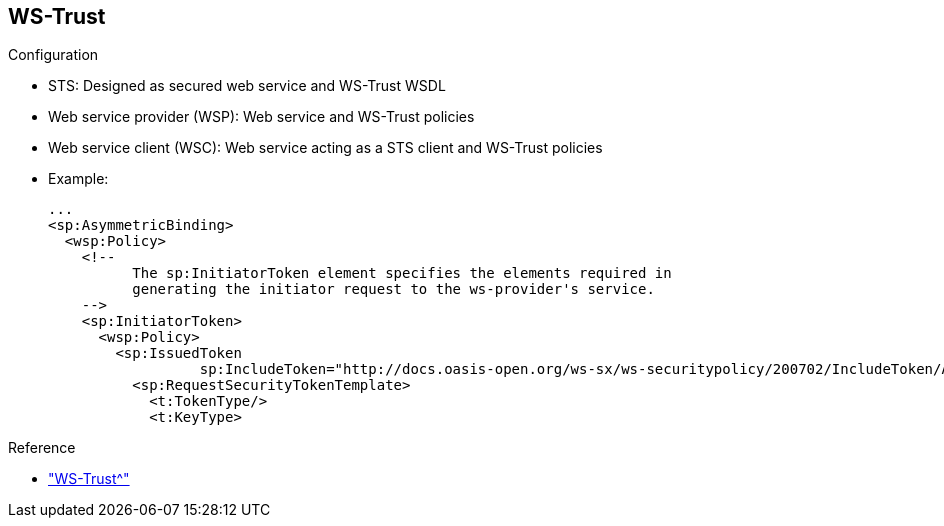 :scrollbar:
:data-uri:
:linkattrs:
:noaudio:

== WS-Trust

.Configuration

* STS: Designed as secured web service and WS-Trust WSDL
* Web service provider (WSP): Web service and WS-Trust policies
* Web service client (WSC): Web service acting as a STS client and WS-Trust policies

* Example:
+
[source,xml]
----
...
<sp:AsymmetricBinding>
  <wsp:Policy>
    <!--
          The sp:InitiatorToken element specifies the elements required in
          generating the initiator request to the ws-provider's service.
    -->
    <sp:InitiatorToken>
      <wsp:Policy>
        <sp:IssuedToken
                  sp:IncludeToken="http://docs.oasis-open.org/ws-sx/ws-securitypolicy/200702/IncludeToken/AlwaysToRecipient">
          <sp:RequestSecurityTokenTemplate>
            <t:TokenType/>
            <t:KeyType>
----

.Reference
* link:http://cxf.apache.org/docs/ws-trust.html["WS-Trust^"]

ifdef::showscript[]

Transcript:

To use WS-Trust within a project, you must design three components: the STS, the client calling the web service provider, and the server exposing the web service.

The STS is designed like any other secured web service implemented with the Apache CXF framework, with one exception: Here you define a WSDL to expose the service responsible for issuing, renewing, canceling, validating, or requesting collection of a security token.

You add policies to this WSDL file to authenticate the web service client, or WSC, using a username token or an X.509 token. A username token requires a symmetric binding, while an X.509 token requires an asymmetric binding.

To support creation of the STS, you must develop a number of Java classes, including `SecurityTokenServiceProvider`, `SAMLTokenProvider`, and `SAMLTokenValidator`. The Apache CXF project proposes some dummy classes that you can modify to design your own STS server.

To call the STS server, the WSC must include the bean of the  `org.apache.cxf.ws.security.trust.STSClient` Java class within a property of its `<jaxws:client/>` bean declaration. This class must be parameterized with the WSDL location, the endpoint, and the service name. It must also contain the WS security keys responsible for setting up the client keystore that is used to encrypt the content or issue STS requests.

The WSC issues a SOAP request to the STS server to obtain SAML tokens that are subsequently used to authenticate and authorize SOAP requests to the WSP that trusts the STS.

WS-Trust shifts the validation of the client from the web service provider to the STS, meaning that you do not need to configure the web service provider to trust each client accessing it individually. All that is required is a mutual trust relationship between the WSC and the STS.

With WS-Trust, the SAML assertion the WSC receives from the STS is used repeatedly in the WSC's subsequent calls to the WSP until the token expires. The CXF default is 5 minutes.

However, if--and only if--you are making several calls from the same client, activating `WS-SecureConversation` between the WSC and WSP can result in performance gains. `WS-SecureConversation` results in the WSC sending the SAML assertion to the WSP only one time, to establish identity. After that, a simpler security context token is passed from the WSC to the WSP.

The WSDL of the WSC includes a policy or assertion that defines the requirements for the token to be generated by the STS server. Generally, two XML tags are used: the token type, which is SAMLv2 or SAMLv1, and the key type, which is `public`. This policy also exists at the WSP to allow the server to validate the token received against a specific token type.

endif::showscript[]
